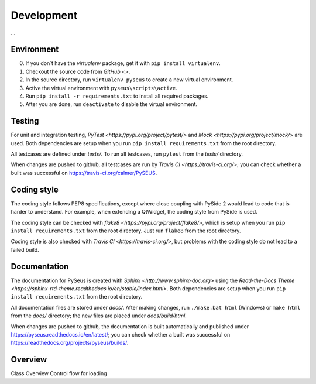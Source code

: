 Development
===========

...


Environment
-----------

0. If you don´t have the *virtualenv* package, get it with ``pip install virtualenv``.
1. Checkout the source code from `GitHub <>`.
2. In the source directory, run ``virtualenv pyseus`` to create a new virtual environment.
3. Active the virtual environment with ``pyseus\scripts\active``.
4. Run ``pip install -r requirements.txt`` to install all required packages.
5. After you are done, run ``deactivate`` to disable the virtual environment.


Testing
-------

For unit and integration testing, `PyTest <https://pypi.org/project/pytest/>` and `Mock <https://pypi.org/project/mock/>` are used. Both dependencies are setup when you run ``pip install requirements.txt`` from the root directory.

All testcases are defined under *tests/*. To run all testcases, run ``pytest`` from the *tests/* directory.

When changes are pushed to github, all testcases are run by `Travis CI <https://travis-ci.org/>`; you can check whether a built was successful on https://travis-ci.org/calmer/PySEUS.


Coding style
------------

The coding style follows PEP8 specifications, except where close coupling with PySide 2 would lead to code that is harder to understand.
For example, when extending a QtWidget, the coding style from PySide is used.

The coding style can be checked with `flake8 <https://pypi.org/project/flake8/>`, which is setup when you run ``pip install requirements.txt`` from the root directory.
Just run ``flake8`` from the root directory.

Coding style is also checked with `Travis CI <https://travis-ci.org/>`, but problems with the coding style do not lead to a failed build.


Documentation
-------------

The documentation for PySeus is created with `Sphinx <http://www.sphinx-doc.org>` using the `Read-the-Docs Theme <https://sphinx-rtd-theme.readthedocs.io/en/stable/index.html>`.
Both dependencies are setup when you run ``pip install requirements.txt`` from the root directory.

All documentation files are stored under *docs/*. After making changes, run ``./make.bat html`` (Windows) or ``make html`` from the *docs/* directory; the new files are placed under *docs/build/html*.

When changes are pushed to github, the documentation is built automatically and published under https://pyseus.readthedocs.io/en/latest/; you can check whether a built was successful on https://readthedocs.org/projects/pyseus/builds/.


Overview
--------

Class Overview
Control flow for loading
